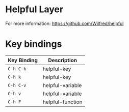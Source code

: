 * Helpful Layer

For more information: https://github.com/Wilfred/helpful

* Key bindings

| Key Binding | Description      |
|-------------+------------------|
| ~C-h C-k~   | helpful-key      |
| ~C-h k~     | helpful-key      |
| ~C-h C-v~   | helpful-variable |
| ~C-h v~     | helpful-variable |
| ~C-h F~     | helpful-function |
